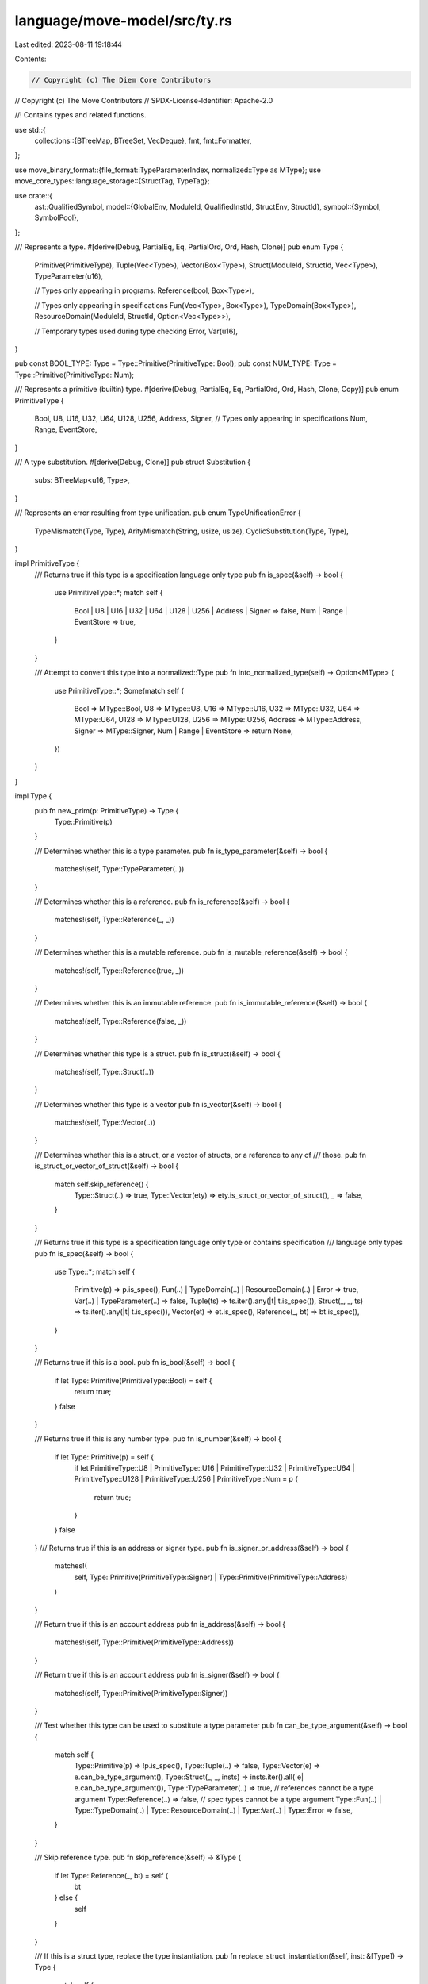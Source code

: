 language/move-model/src/ty.rs
=============================

Last edited: 2023-08-11 19:18:44

Contents:

.. code-block:: rs

    // Copyright (c) The Diem Core Contributors
// Copyright (c) The Move Contributors
// SPDX-License-Identifier: Apache-2.0

//! Contains types and related functions.

use std::{
    collections::{BTreeMap, BTreeSet, VecDeque},
    fmt,
    fmt::Formatter,
};

use move_binary_format::{file_format::TypeParameterIndex, normalized::Type as MType};
use move_core_types::language_storage::{StructTag, TypeTag};

use crate::{
    ast::QualifiedSymbol,
    model::{GlobalEnv, ModuleId, QualifiedInstId, StructEnv, StructId},
    symbol::{Symbol, SymbolPool},
};

/// Represents a type.
#[derive(Debug, PartialEq, Eq, PartialOrd, Ord, Hash, Clone)]
pub enum Type {
    Primitive(PrimitiveType),
    Tuple(Vec<Type>),
    Vector(Box<Type>),
    Struct(ModuleId, StructId, Vec<Type>),
    TypeParameter(u16),

    // Types only appearing in programs.
    Reference(bool, Box<Type>),

    // Types only appearing in specifications
    Fun(Vec<Type>, Box<Type>),
    TypeDomain(Box<Type>),
    ResourceDomain(ModuleId, StructId, Option<Vec<Type>>),

    // Temporary types used during type checking
    Error,
    Var(u16),
}

pub const BOOL_TYPE: Type = Type::Primitive(PrimitiveType::Bool);
pub const NUM_TYPE: Type = Type::Primitive(PrimitiveType::Num);

/// Represents a primitive (builtin) type.
#[derive(Debug, PartialEq, Eq, PartialOrd, Ord, Hash, Clone, Copy)]
pub enum PrimitiveType {
    Bool,
    U8,
    U16,
    U32,
    U64,
    U128,
    U256,
    Address,
    Signer,
    // Types only appearing in specifications
    Num,
    Range,
    EventStore,
}

/// A type substitution.
#[derive(Debug, Clone)]
pub struct Substitution {
    subs: BTreeMap<u16, Type>,
}

/// Represents an error resulting from type unification.
pub enum TypeUnificationError {
    TypeMismatch(Type, Type),
    ArityMismatch(String, usize, usize),
    CyclicSubstitution(Type, Type),
}

impl PrimitiveType {
    /// Returns true if this type is a specification language only type
    pub fn is_spec(&self) -> bool {
        use PrimitiveType::*;
        match self {
            Bool | U8 | U16 | U32 | U64 | U128 | U256 | Address | Signer => false,
            Num | Range | EventStore => true,
        }
    }

    /// Attempt to convert this type into a normalized::Type
    pub fn into_normalized_type(self) -> Option<MType> {
        use PrimitiveType::*;
        Some(match self {
            Bool => MType::Bool,
            U8 => MType::U8,
            U16 => MType::U16,
            U32 => MType::U32,
            U64 => MType::U64,
            U128 => MType::U128,
            U256 => MType::U256,
            Address => MType::Address,
            Signer => MType::Signer,
            Num | Range | EventStore => return None,
        })
    }
}

impl Type {
    pub fn new_prim(p: PrimitiveType) -> Type {
        Type::Primitive(p)
    }

    /// Determines whether this is a type parameter.
    pub fn is_type_parameter(&self) -> bool {
        matches!(self, Type::TypeParameter(..))
    }

    /// Determines whether this is a reference.
    pub fn is_reference(&self) -> bool {
        matches!(self, Type::Reference(_, _))
    }

    /// Determines whether this is a mutable reference.
    pub fn is_mutable_reference(&self) -> bool {
        matches!(self, Type::Reference(true, _))
    }

    /// Determines whether this is an immutable reference.
    pub fn is_immutable_reference(&self) -> bool {
        matches!(self, Type::Reference(false, _))
    }

    /// Determines whether this type is a struct.
    pub fn is_struct(&self) -> bool {
        matches!(self, Type::Struct(..))
    }

    /// Determines whether this type is a vector
    pub fn is_vector(&self) -> bool {
        matches!(self, Type::Vector(..))
    }

    /// Determines whether this is a struct, or a vector of structs, or a reference to any of
    /// those.
    pub fn is_struct_or_vector_of_struct(&self) -> bool {
        match self.skip_reference() {
            Type::Struct(..) => true,
            Type::Vector(ety) => ety.is_struct_or_vector_of_struct(),
            _ => false,
        }
    }

    /// Returns true if this type is a specification language only type or contains specification
    /// language only types
    pub fn is_spec(&self) -> bool {
        use Type::*;
        match self {
            Primitive(p) => p.is_spec(),
            Fun(..) | TypeDomain(..) | ResourceDomain(..) | Error => true,
            Var(..) | TypeParameter(..) => false,
            Tuple(ts) => ts.iter().any(|t| t.is_spec()),
            Struct(_, _, ts) => ts.iter().any(|t| t.is_spec()),
            Vector(et) => et.is_spec(),
            Reference(_, bt) => bt.is_spec(),
        }
    }

    /// Returns true if this is a bool.
    pub fn is_bool(&self) -> bool {
        if let Type::Primitive(PrimitiveType::Bool) = self {
            return true;
        }
        false
    }

    /// Returns true if this is any number type.
    pub fn is_number(&self) -> bool {
        if let Type::Primitive(p) = self {
            if let PrimitiveType::U8
            | PrimitiveType::U16
            | PrimitiveType::U32
            | PrimitiveType::U64
            | PrimitiveType::U128
            | PrimitiveType::U256
            | PrimitiveType::Num = p
            {
                return true;
            }
        }
        false
    }
    /// Returns true if this is an address or signer type.
    pub fn is_signer_or_address(&self) -> bool {
        matches!(
            self,
            Type::Primitive(PrimitiveType::Signer) | Type::Primitive(PrimitiveType::Address)
        )
    }

    /// Return true if this is an account address
    pub fn is_address(&self) -> bool {
        matches!(self, Type::Primitive(PrimitiveType::Address))
    }

    /// Return true if this is an account address
    pub fn is_signer(&self) -> bool {
        matches!(self, Type::Primitive(PrimitiveType::Signer))
    }

    /// Test whether this type can be used to substitute a type parameter
    pub fn can_be_type_argument(&self) -> bool {
        match self {
            Type::Primitive(p) => !p.is_spec(),
            Type::Tuple(..) => false,
            Type::Vector(e) => e.can_be_type_argument(),
            Type::Struct(_, _, insts) => insts.iter().all(|e| e.can_be_type_argument()),
            Type::TypeParameter(..) => true,
            // references cannot be a type argument
            Type::Reference(..) => false,
            // spec types cannot be a type argument
            Type::Fun(..)
            | Type::TypeDomain(..)
            | Type::ResourceDomain(..)
            | Type::Var(..)
            | Type::Error => false,
        }
    }

    /// Skip reference type.
    pub fn skip_reference(&self) -> &Type {
        if let Type::Reference(_, bt) = self {
            bt
        } else {
            self
        }
    }

    /// If this is a struct type, replace the type instantiation.
    pub fn replace_struct_instantiation(&self, inst: &[Type]) -> Type {
        match self {
            Type::Struct(mid, sid, _) => Type::Struct(*mid, *sid, inst.to_vec()),
            _ => self.clone(),
        }
    }

    /// If this is a struct type, return the associated struct env and type parameters.
    pub fn get_struct<'env>(
        &'env self,
        env: &'env GlobalEnv,
    ) -> Option<(StructEnv<'env>, &'env [Type])> {
        if let Type::Struct(module_idx, struct_idx, params) = self {
            Some((env.get_module(*module_idx).into_struct(*struct_idx), params))
        } else {
            None
        }
    }

    /// If this is a struct type, return the associated QualifiedInstId.
    pub fn get_struct_id(&self, env: &GlobalEnv) -> Option<QualifiedInstId<StructId>> {
        self.get_struct(env).map(|(se, inst)| {
            se.module_env
                .get_id()
                .qualified(se.get_id())
                .instantiate(inst.to_vec())
        })
    }

    /// Require this to be a struct, if so extracts its content.
    pub fn require_struct(&self) -> (ModuleId, StructId, &[Type]) {
        if let Type::Struct(mid, sid, targs) = self {
            (*mid, *sid, targs.as_slice())
        } else {
            panic!("expected `Type::Struct`, found: `{:?}`", self)
        }
    }

    /// Instantiates type parameters in this type.
    pub fn instantiate(&self, params: &[Type]) -> Type {
        if params.is_empty() {
            self.clone()
        } else {
            self.replace(Some(params), None)
        }
    }

    /// Instantiate type parameters in the vector of types.
    pub fn instantiate_vec(vec: Vec<Type>, params: &[Type]) -> Vec<Type> {
        if params.is_empty() {
            vec
        } else {
            vec.into_iter().map(|ty| ty.instantiate(params)).collect()
        }
    }

    /// Instantiate type parameters in the slice of types.
    pub fn instantiate_slice(slice: &[Type], params: &[Type]) -> Vec<Type> {
        if params.is_empty() {
            slice.to_owned()
        } else {
            slice.iter().map(|ty| ty.instantiate(params)).collect()
        }
    }

    /// Convert a partial assignment for type parameters into an instantiation.
    pub fn type_param_map_to_inst(arity: usize, map: BTreeMap<u16, Type>) -> Vec<Type> {
        let mut inst: Vec<_> = (0..arity).map(|i| Type::TypeParameter(i as u16)).collect();
        for (idx, ty) in map {
            inst[idx as usize] = ty;
        }
        inst
    }

    /// A helper function to do replacement of type parameters.
    fn replace(&self, params: Option<&[Type]>, subs: Option<&Substitution>) -> Type {
        let replace_vec = |types: &[Type]| types.iter().map(|t| t.replace(params, subs)).collect();
        match self {
            Type::TypeParameter(i) => {
                if let Some(ps) = params {
                    ps[*i as usize].clone()
                } else {
                    self.clone()
                }
            }
            Type::Var(i) => {
                if let Some(s) = subs {
                    if let Some(t) = s.subs.get(i) {
                        // Recursively call replacement again here, in case the substitution s
                        // refers to type variables.
                        // TODO: a more efficient approach is to maintain that type assignments
                        // are always fully specialized w.r.t. to the substitution.
                        t.replace(params, subs)
                    } else {
                        self.clone()
                    }
                } else {
                    self.clone()
                }
            }
            Type::Reference(is_mut, bt) => {
                Type::Reference(*is_mut, Box::new(bt.replace(params, subs)))
            }
            Type::Struct(mid, sid, args) => Type::Struct(*mid, *sid, replace_vec(args)),
            Type::Fun(args, result) => {
                Type::Fun(replace_vec(args), Box::new(result.replace(params, subs)))
            }
            Type::Tuple(args) => Type::Tuple(replace_vec(args)),
            Type::Vector(et) => Type::Vector(Box::new(et.replace(params, subs))),
            Type::TypeDomain(et) => Type::TypeDomain(Box::new(et.replace(params, subs))),
            Type::ResourceDomain(mid, sid, args_opt) => {
                Type::ResourceDomain(*mid, *sid, args_opt.as_ref().map(|args| replace_vec(args)))
            }
            Type::Primitive(..) | Type::Error => self.clone(),
        }
    }

    /// Checks whether this type contains a type for which the predicate is true.
    pub fn contains<P>(&self, p: &P) -> bool
    where
        P: Fn(&Type) -> bool,
    {
        if p(self) {
            true
        } else {
            let contains_vec = |ts: &[Type]| ts.iter().any(p);
            match self {
                Type::Reference(_, bt) => bt.contains(p),
                Type::Struct(_, _, args) => contains_vec(args),
                Type::Fun(args, result) => contains_vec(args) || result.contains(p),
                Type::Tuple(args) => contains_vec(args),
                Type::Vector(et) => et.contains(p),
                _ => false,
            }
        }
    }

    /// Returns true if this type is incomplete, i.e. contains any type variables.
    pub fn is_incomplete(&self) -> bool {
        use Type::*;
        match self {
            Var(_) => true,
            Tuple(ts) => ts.iter().any(|t| t.is_incomplete()),
            Fun(ts, r) => ts.iter().any(|t| t.is_incomplete()) || r.is_incomplete(),
            Struct(_, _, ts) => ts.iter().any(|t| t.is_incomplete()),
            Vector(et) => et.is_incomplete(),
            Reference(_, bt) => bt.is_incomplete(),
            TypeDomain(bt) => bt.is_incomplete(),
            Error | Primitive(..) | TypeParameter(_) | ResourceDomain(..) => false,
        }
    }

    /// Return true if this type contains generic types (i.e., types that can be instantiated).
    pub fn is_open(&self) -> bool {
        let mut has_var = false;
        self.visit(&mut |t| has_var = has_var || matches!(t, Type::TypeParameter(_)));
        has_var
    }

    /// Compute used modules in this type, adding them to the passed set.
    pub fn module_usage(&self, usage: &mut BTreeSet<ModuleId>) {
        use Type::*;
        match self {
            Tuple(ts) => ts.iter().for_each(|t| t.module_usage(usage)),
            Fun(ts, r) => {
                ts.iter().for_each(|t| t.module_usage(usage));
                r.module_usage(usage);
            }
            Struct(mid, _, ts) => {
                usage.insert(*mid);
                ts.iter().for_each(|t| t.module_usage(usage));
            }
            Vector(et) => et.module_usage(usage),
            Reference(_, bt) => bt.module_usage(usage),
            TypeDomain(bt) => bt.module_usage(usage),
            _ => {}
        }
    }

    /// Attempt to convert this type into a normalized::Type
    pub fn into_struct_type(self, env: &GlobalEnv) -> Option<MType> {
        use Type::*;
        match self {
            Struct(mid, sid, ts) => env.get_struct_type(mid, sid, &ts),
            _ => None,
        }
    }

    /// Attempt to convert this type into a normalized::Type
    pub fn into_normalized_type(self, env: &GlobalEnv) -> Option<MType> {
        use Type::*;
        match self {
            Primitive(p) => Some(p.into_normalized_type().expect("Invariant violation: unexpected spec primitive")),
            Struct(mid, sid, ts) =>
                env.get_struct_type(mid, sid, &ts),
            Vector(et) => Some(MType::Vector(
                Box::new(et.into_normalized_type(env)
                    .expect("Invariant violation: vector type argument contains incomplete, tuple, or spec type"))
            )),
            Reference(r, t) =>
                if r {
                    Some(MType::MutableReference(Box::new(t.into_normalized_type(env).expect("Invariant violation: reference type contains incomplete, tuple, or spec type"))))
                } else {
                    Some(MType::Reference(Box::new(t.into_normalized_type(env).expect("Invariant violation: reference type contains incomplete, tuple, or spec type"))))
                }
            TypeParameter(idx) => Some(MType::TypeParameter(idx)),
            Tuple(..) | Error | Fun(..) | TypeDomain(..) | ResourceDomain(..) | Var(..) =>
                None
        }
    }

    /// Attempt to convert this type into a language_storage::StructTag
    pub fn into_struct_tag(self, env: &GlobalEnv) -> Option<StructTag> {
        self.into_struct_type(env)?.into_struct_tag()
    }

    /// Attempt to convert this type into a language_storage::TypeTag
    pub fn into_type_tag(self, env: &GlobalEnv) -> Option<TypeTag> {
        self.into_normalized_type(env)?.into_type_tag()
    }

    /// Create a `Type` from `t`
    pub fn from_type_tag(t: &TypeTag, env: &GlobalEnv) -> Self {
        use Type::*;
        match t {
            TypeTag::Bool => Primitive(PrimitiveType::Bool),
            TypeTag::U8 => Primitive(PrimitiveType::U8),
            TypeTag::U16 => Primitive(PrimitiveType::U8),
            TypeTag::U32 => Primitive(PrimitiveType::U8),
            TypeTag::U64 => Primitive(PrimitiveType::U64),
            TypeTag::U128 => Primitive(PrimitiveType::U128),
            TypeTag::U256 => Primitive(PrimitiveType::U8),
            TypeTag::Address => Primitive(PrimitiveType::Address),
            TypeTag::Signer => Primitive(PrimitiveType::Signer),
            TypeTag::Struct(s) => {
                let qid = env.find_struct_by_tag(s).unwrap_or_else(|| {
                    panic!("Invariant violation: couldn't resolve struct {:?}", s)
                });
                let type_args = s
                    .type_params
                    .iter()
                    .map(|arg| Self::from_type_tag(arg, env))
                    .collect();
                Struct(qid.module_id, qid.id, type_args)
            }
            TypeTag::Vector(type_param) => Vector(Box::new(Self::from_type_tag(type_param, env))),
        }
    }

    /// Get the unbound type variables in the type.
    pub fn get_vars(&self) -> BTreeSet<u16> {
        let mut vars = BTreeSet::new();
        self.internal_get_vars(&mut vars);
        vars
    }

    fn internal_get_vars(&self, vars: &mut BTreeSet<u16>) {
        use Type::*;
        match self {
            Var(id) => {
                vars.insert(*id);
            }
            Tuple(ts) => ts.iter().for_each(|t| t.internal_get_vars(vars)),
            Fun(ts, r) => {
                r.internal_get_vars(vars);
                ts.iter().for_each(|t| t.internal_get_vars(vars));
            }
            Struct(_, _, ts) => ts.iter().for_each(|t| t.internal_get_vars(vars)),
            Vector(et) => et.internal_get_vars(vars),
            Reference(_, bt) => bt.internal_get_vars(vars),
            TypeDomain(bt) => bt.internal_get_vars(vars),
            Error | Primitive(..) | TypeParameter(..) | ResourceDomain(..) => {}
        }
    }

    pub fn visit<F: FnMut(&Type)>(&self, visitor: &mut F) {
        let visit_slice = |s: &[Type], visitor: &mut F| {
            for ty in s {
                ty.visit(visitor);
            }
        };
        match self {
            Type::Tuple(tys) => visit_slice(tys, visitor),
            Type::Vector(bt) => bt.visit(visitor),
            Type::Struct(_, _, tys) => visit_slice(tys, visitor),
            Type::Reference(_, ty) => ty.visit(visitor),
            Type::Fun(tys, ty) => {
                visit_slice(tys, visitor);
                ty.visit(visitor);
            }
            Type::TypeDomain(bt) => bt.visit(visitor),
            _ => {}
        }
        visitor(self)
    }
}

/// A parameter for type unification that specifies the type compatibility rules to follow.
#[derive(Clone, Copy, Debug, PartialEq, Eq)]
pub enum Variance {
    /// Co-variance is allowed in all depths of the recursive type unification process
    Allow,
    /// Co-variance is only allowed for the outermost type unification round
    Shallow,
    /// Co-variance is not allowed at all
    Disallow,
}

impl Substitution {
    /// Creates a new substitution.
    pub fn new() -> Self {
        Self {
            subs: BTreeMap::new(),
        }
    }

    /// Binds the type variables.
    pub fn bind(&mut self, var: u16, ty: Type) {
        self.subs.insert(var, ty);
    }

    /// Specializes the type, substituting all variables bound in this substitution.
    pub fn specialize(&self, t: &Type) -> Type {
        t.replace(None, Some(self))
    }

    /// Return either a shallow or deep substitution of the type variable.
    ///
    /// If deep substitution is requested, follow down the substitution chain until either
    /// - `Some(ty)` when the final type is not a type variable or
    /// - `None` when the final type variable does not have a substitution
    pub fn get_substitution(&self, var: u16, shallow: bool) -> Option<Type> {
        match self.subs.get(&var) {
            None => None,
            Some(Type::Var(next_var)) => {
                if shallow {
                    Some(Type::Var(*next_var))
                } else {
                    self.get_substitution(*next_var, false)
                }
            }
            Some(subst_ty) => Some(subst_ty.clone()),
        }
    }

    /// Unify two types, returning the unified type.
    ///
    /// This currently implements the following notion of type compatibility:
    ///
    /// - 1) References are dropped (i.e. &T and T are compatible)
    /// - 2) All integer types are compatible if co-variance is allowed.
    /// - 3) With the joint effect of 1) and 2), if (P, Q) is compatible under co-variance,
    ///      (&P, Q), (P, &Q), and (&P, &Q) are all compatible under co-variance.
    /// - 4) If in two tuples (P1, P2, ..., Pn) and (Q1, Q2, ..., Qn), all (Pi, Qi) pairs are
    ///      compatible under co-variance, then the two tuples are compatible under co-variance.
    ///
    /// The substitution will be refined by variable assignments as needed to perform
    /// unification. If unification fails, the substitution will be in some intermediate state;
    /// to implement transactional unification, the substitution must be cloned before calling
    /// this.
    pub fn unify(
        &mut self,
        variance: Variance,
        t1: &Type,
        t2: &Type,
    ) -> Result<Type, TypeUnificationError> {
        // Derive the variance level for recursion
        let sub_variance = match variance {
            Variance::Allow => Variance::Allow,
            Variance::Shallow | Variance::Disallow => Variance::Disallow,
        };
        // If any of the arguments is a reference, drop it for unification, but ensure
        // it is put back since we need to maintain this information for later phases.
        if let Type::Reference(is_mut, bt1) = t1 {
            // Avoid creating nested references.
            let t2 = if let Type::Reference(_, bt2) = t2 {
                bt2.as_ref()
            } else {
                t2
            };
            return Ok(Type::Reference(
                *is_mut,
                Box::new(self.unify(sub_variance, bt1.as_ref(), t2)?),
            ));
        }
        if let Type::Reference(is_mut, bt2) = t2 {
            return Ok(Type::Reference(
                *is_mut,
                Box::new(self.unify(sub_variance, t1, bt2.as_ref())?),
            ));
        }

        // Substitute or assign variables.
        if let Some(rt) = self.try_substitute_or_assign(variance, false, t1, t2)? {
            return Ok(rt);
        }
        if let Some(rt) = self.try_substitute_or_assign(variance, true, t2, t1)? {
            return Ok(rt);
        }

        // Accept any error type.
        if matches!(t1, Type::Error) {
            return Ok(t2.clone());
        }
        if matches!(t2, Type::Error) {
            return Ok(t1.clone());
        }

        // Unify matching structured types.
        match (t1, t2) {
            (Type::Primitive(p1), Type::Primitive(p2)) => {
                if p1 == p2 {
                    return Ok(t1.clone());
                }
                // All integer types are compatible if co-variance is allowed.
                if matches!(variance, Variance::Allow | Variance::Shallow)
                    && t1.is_number()
                    && t2.is_number()
                {
                    return Ok(Type::Primitive(PrimitiveType::Num));
                }
            }
            (Type::TypeParameter(idx1), Type::TypeParameter(idx2)) => {
                if idx1 == idx2 {
                    return Ok(t1.clone());
                }
            }
            (Type::Tuple(ts1), Type::Tuple(ts2)) => {
                return Ok(Type::Tuple(self.unify_vec(
                    sub_variance,
                    ts1,
                    ts2,
                    "tuples",
                )?));
            }
            (Type::Fun(ts1, r1), Type::Fun(ts2, r2)) => {
                return Ok(Type::Fun(
                    self.unify_vec(sub_variance, ts1, ts2, "functions")?,
                    Box::new(self.unify(sub_variance, r1, r2)?),
                ));
            }
            (Type::Struct(m1, s1, ts1), Type::Struct(m2, s2, ts2)) => {
                if m1 == m2 && s1 == s2 {
                    return Ok(Type::Struct(
                        *m1,
                        *s1,
                        self.unify_vec(sub_variance, ts1, ts2, "structs")?,
                    ));
                }
            }
            (Type::Vector(e1), Type::Vector(e2)) => {
                return Ok(Type::Vector(Box::new(self.unify(sub_variance, e1, e2)?)));
            }
            (Type::TypeDomain(e1), Type::TypeDomain(e2)) => {
                return Ok(Type::TypeDomain(Box::new(self.unify(
                    sub_variance,
                    e1,
                    e2,
                )?)));
            }
            _ => {}
        }
        Err(TypeUnificationError::TypeMismatch(
            self.specialize(t1),
            self.specialize(t2),
        ))
    }

    /// Helper to unify two type vectors.
    fn unify_vec(
        &mut self,
        variance: Variance,
        ts1: &[Type],
        ts2: &[Type],
        item_name: &str,
    ) -> Result<Vec<Type>, TypeUnificationError> {
        if ts1.len() != ts2.len() {
            return Err(TypeUnificationError::ArityMismatch(
                item_name.to_owned(),
                ts1.len(),
                ts2.len(),
            ));
        }
        let mut rs = vec![];
        for i in 0..ts1.len() {
            rs.push(self.unify(variance, &ts1[i], &ts2[i])?);
        }
        Ok(rs)
    }

    /// Tries to substitute or assign a variable. Returned option is Some if unification
    /// was performed, None if not.
    fn try_substitute_or_assign(
        &mut self,
        variance: Variance,
        swapped: bool,
        t1: &Type,
        t2: &Type,
    ) -> Result<Option<Type>, TypeUnificationError> {
        if let Type::Var(v1) = t1 {
            if let Some(s1) = self.subs.get(v1).cloned() {
                return if swapped {
                    // Place the type terms in the right order again, so we
                    // get the 'expected vs actual' direction right.
                    Ok(Some(self.unify(variance, t2, &s1)?))
                } else {
                    Ok(Some(self.unify(variance, &s1, t2)?))
                };
            }
            let is_t1_var = |t: &Type| {
                if let Type::Var(v2) = t {
                    v1 == v2
                } else {
                    false
                }
            };
            // Skip the cycle check if we are unifying the same two variables.
            if is_t1_var(t2) {
                return Ok(Some(t1.clone()));
            }
            // Cycle check.
            if !t2.contains(&is_t1_var) {
                self.subs.insert(*v1, t2.clone());
                Ok(Some(t2.clone()))
            } else {
                // It is not clear to me whether this can ever occur given we do no global
                // unification with recursion, but to be on the save side, we have it.
                Err(TypeUnificationError::CyclicSubstitution(
                    self.specialize(t1),
                    self.specialize(t2),
                ))
            }
        } else {
            Ok(None)
        }
    }
}

impl Default for Substitution {
    fn default() -> Self {
        Self::new()
    }
}

/// Helper to unify types which stem from different generic contexts.
///
/// Both comparison side may have type parameters (equally named as #0, #1, ...).
/// The helper converts the type parameter from or both sides into variables
/// and then performs unification of the terms. The resulting substitution
/// is converted back to parameter instantiations.
///
/// Example: consider a function f<X> which uses memory M<X, u64>, and invariant
/// invariant<X> which uses memory M<bool, X>. Using this helper to unify both
/// memories will result in instantiations which when applied create f<bool>
/// and invariant<u64> respectively.
pub struct TypeUnificationAdapter {
    type_vars_map: BTreeMap<u16, (bool, TypeParameterIndex)>,
    types_adapted_lhs: Vec<Type>,
    types_adapted_rhs: Vec<Type>,
}

impl TypeUnificationAdapter {
    /// Initialize the context for the type unifier.
    ///
    /// If `treat_lhs_type_param_as_var_after_index` is set to P,
    /// - any type parameter on the LHS with index < P will be treated as concrete types and
    /// - only type parameters on the LHS with index >= P are treated as variables and thus,
    ///   participate in the type unification process.
    /// The same rule applies to the RHS parameters via `treat_rhs_type_param_as_var_after_index`.
    fn new<'a, I>(
        lhs_types: I,
        rhs_types: I,
        treat_lhs_type_param_as_var_after_index: Option<TypeParameterIndex>,
        treat_rhs_type_param_as_var_after_index: Option<TypeParameterIndex>,
    ) -> Self
    where
        I: Iterator<Item = &'a Type> + Clone,
    {
        debug_assert!(
            treat_lhs_type_param_as_var_after_index.is_some()
                || treat_rhs_type_param_as_var_after_index.is_some(),
            "At least one side of the unification must be treated as variable"
        );

        // Check the input types do not contain type variables.
        debug_assert!(
            lhs_types.clone().chain(rhs_types.clone()).all(|ty| {
                let mut b = true;
                ty.visit(&mut |t| b = b && !matches!(t, Type::Var(_)));
                b
            }),
            "unexpected type variable"
        );

        // Compute the number of type parameters for each side.
        let mut lhs_type_param_count = 0;
        let mut rhs_type_param_count = 0;
        let count_type_param = |t: &Type, current: &mut u16| {
            if let Type::TypeParameter(idx) = t {
                *current = (*current).max(*idx + 1);
            }
        };
        for ty in lhs_types.clone() {
            ty.visit(&mut |t| count_type_param(t, &mut lhs_type_param_count));
        }
        for ty in rhs_types.clone() {
            ty.visit(&mut |t| count_type_param(t, &mut rhs_type_param_count));
        }

        // Create a type variable instantiation for each side.
        let mut var_count = 0;
        let mut type_vars_map = BTreeMap::new();
        let lhs_inst = match treat_lhs_type_param_as_var_after_index {
            None => vec![],
            Some(boundary) => (0..boundary)
                .map(Type::TypeParameter)
                .chain((boundary..lhs_type_param_count).map(|i| {
                    let idx = var_count;
                    var_count += 1;
                    type_vars_map.insert(idx, (true, i));
                    Type::Var(idx)
                }))
                .collect(),
        };
        let rhs_inst = match treat_rhs_type_param_as_var_after_index {
            None => vec![],
            Some(boundary) => (0..boundary)
                .map(Type::TypeParameter)
                .chain((boundary..rhs_type_param_count).map(|i| {
                    let idx = var_count;
                    var_count += 1;
                    type_vars_map.insert(idx, (false, i));
                    Type::Var(idx)
                }))
                .collect(),
        };

        // Do the adaptation.
        let types_adapted_lhs = lhs_types.map(|t| t.instantiate(&lhs_inst)).collect();
        let types_adapted_rhs = rhs_types.map(|t| t.instantiate(&rhs_inst)).collect();

        Self {
            type_vars_map,
            types_adapted_lhs,
            types_adapted_rhs,
        }
    }

    /// Create a TypeUnificationAdapter with the goal of unifying a pair of types.
    ///
    /// If `treat_lhs_type_param_as_var` is True, treat all type parameters on the LHS as variables.
    /// If `treat_rhs_type_param_as_var` is True, treat all type parameters on the RHS as variables.
    pub fn new_pair(
        lhs_type: &Type,
        rhs_type: &Type,
        treat_lhs_type_param_as_var: bool,
        treat_rhs_type_param_as_var: bool,
    ) -> Self {
        Self::new(
            std::iter::once(lhs_type),
            std::iter::once(rhs_type),
            treat_lhs_type_param_as_var.then_some(0),
            treat_rhs_type_param_as_var.then_some(0),
        )
    }

    /// Create a TypeUnificationAdapter with the goal of unifying a pair of type tuples.
    ///
    /// If `treat_lhs_type_param_as_var` is True, treat all type parameters on the LHS as variables.
    /// If `treat_rhs_type_param_as_var` is True, treat all type parameters on the RHS as variables.
    pub fn new_vec(
        lhs_types: &[Type],
        rhs_types: &[Type],
        treat_lhs_type_param_as_var: bool,
        treat_rhs_type_param_as_var: bool,
    ) -> Self {
        Self::new(
            lhs_types.iter(),
            rhs_types.iter(),
            treat_lhs_type_param_as_var.then_some(0),
            treat_rhs_type_param_as_var.then_some(0),
        )
    }

    /// Consume the TypeUnificationAdapter and produce the unification result. If type unification
    /// is successful, return a pair of instantiations for type parameters on each side which
    /// unify the LHS and RHS respectively. If the LHS and RHS cannot unify, None is returned.
    pub fn unify(
        self,
        variance: Variance,
        shallow_subst: bool,
    ) -> Option<(BTreeMap<u16, Type>, BTreeMap<u16, Type>)> {
        let mut subst = Substitution::new();
        match subst.unify_vec(
            variance,
            &self.types_adapted_lhs,
            &self.types_adapted_rhs,
            "",
        ) {
            Ok(_) => {
                let mut inst_lhs = BTreeMap::new();
                let mut inst_rhs = BTreeMap::new();
                for (var_idx, (is_lhs, param_idx)) in &self.type_vars_map {
                    let subst_ty = match subst.get_substitution(*var_idx, shallow_subst) {
                        None => continue,
                        Some(Type::Var(subst_var_idx)) => {
                            match self.type_vars_map.get(&subst_var_idx) {
                                None => {
                                    // If the original types do not contain free type
                                    // variables, this should not happen.
                                    panic!("unexpected type variable");
                                }
                                Some((_, subs_param_idx)) => {
                                    // There can be either lhs or rhs type parameters left, but
                                    // not both sides, so it is unambiguous to just return it here.
                                    Type::TypeParameter(*subs_param_idx)
                                }
                            }
                        }
                        Some(subst_ty) => subst_ty.clone(),
                    };
                    let inst = if *is_lhs {
                        &mut inst_lhs
                    } else {
                        &mut inst_rhs
                    };
                    inst.insert(*param_idx, subst_ty);
                }

                Some((inst_lhs, inst_rhs))
            }
            Err(_) => None,
        }
    }
}

impl TypeUnificationError {
    pub fn message(&self, display_context: &TypeDisplayContext) -> String {
        match self {
            TypeUnificationError::TypeMismatch(t1, t2) => {
                format!(
                    "expected `{}` but found `{}`",
                    t2.display(display_context),
                    t1.display(display_context),
                )
            }
            TypeUnificationError::ArityMismatch(item, a1, a2) => {
                format!("{} have different arity ({} != {})", item, a1, a2)
            }
            TypeUnificationError::CyclicSubstitution(t1, t2) => {
                format!(
                    "[internal] type unification cycle check failed ({} =?= {})",
                    t1.display(display_context),
                    t2.display(display_context),
                )
            }
        }
    }
}

/// A helper to derive the set of instantiations for type parameters
pub struct TypeInstantiationDerivation {}

impl TypeInstantiationDerivation {
    /// Find what the instantiations should we have for the type parameter at `target_param_index`.
    ///
    /// The invariant is, forall type parameters whose index < target_param_index, it should either
    /// - be assigned with a concrete type already and hence, ceases to be a type parameter, or
    /// - does not have any matching instantiation and hence, either remains a type parameter or is
    ///   represented as a type error.
    /// But in anyway, these type parameters no longer participate in type unification anymore.
    ///
    /// If `target_lhs` is True, derive instantiations for the type parameter with
    /// `target_param_index` on the `lhs_types`. Otherwise, target the `rhs_types`.
    fn derive_instantiations_for_target_parameter(
        lhs_types: &BTreeSet<Type>,
        rhs_types: &BTreeSet<Type>,
        treat_lhs_type_param_as_var: bool,
        treat_rhs_type_param_as_var: bool,
        target_param_index: TypeParameterIndex,
        target_lhs: bool,
    ) -> BTreeSet<Type> {
        // progressively increase the boundary
        let treat_lhs_type_param_as_var_after_index =
            treat_lhs_type_param_as_var.then_some(if target_lhs { target_param_index } else { 0 });
        let treat_rhs_type_param_as_var_after_index =
            treat_rhs_type_param_as_var.then_some(if target_lhs { 0 } else { target_param_index });

        let mut target_param_insts = BTreeSet::new();
        for t_lhs in lhs_types {
            for t_rhs in rhs_types {
                // Try to unify the instantiations
                let adapter = TypeUnificationAdapter::new(
                    std::iter::once(t_lhs),
                    std::iter::once(t_rhs),
                    treat_lhs_type_param_as_var_after_index,
                    treat_rhs_type_param_as_var_after_index,
                );
                let rel = adapter.unify(Variance::Allow, false);
                if let Some((subst_lhs, subst_rhs)) = rel {
                    let subst = if target_lhs { subst_lhs } else { subst_rhs };
                    for (param_idx, inst_ty) in subst.into_iter() {
                        if param_idx != target_param_index {
                            // this parameter will be unified at a later stage.
                            //
                            // NOTE: this code is inefficient when we have multiple type parameters,
                            // but a vast majority of Move code we see so far have at most one type
                            // parameter, so we trade-off efficiency with simplicity in code.
                            assert!(param_idx > target_param_index);
                            continue;
                        }
                        target_param_insts.insert(inst_ty);
                    }
                }
            }
        }
        target_param_insts
    }

    /// Find the set of valid instantiation combinations for all the type parameters.
    ///
    /// The algorithm is progressive. For a list of parameters with arity `params_arity = N`, it
    /// - first finds all possible instantiation for parameter at index 0 (`inst_param_0`) and,'
    /// - for each instantiation in `inst_param_0`,
    ///   - refines LHS or RHS types and
    ///   - finds all possible instantiations for parameter at index 1 (`inst_param_1`)
    ///   - for each instantiation in `inst_param_1`,
    ///     - refines LHS or RHS types and
    ///     - finds all possible instantiations for parameter at index 2 (`inst_param_2`)
    ///     - for each instantiation in `inst_param_2`,
    ///       - ......
    /// The process continues until all type parameters are analyzed (i.e., reaching the type
    /// parameter at index `N`).
    ///
    /// If `refine_lhs` is True, refine the `lhs_types` after each round; same for `refine_rhs`.
    ///
    /// If `target_lhs` is True, find instantiations for the type parameters in the `lhs_types`,
    /// otherwise, target the `rhs_types`.
    ///
    /// If `mark_irrelevant_param_as_error` is True, type parameters that do not have any valid
    /// instantiation will be marked as `Type::Error`. Otherwise, leave the type parameter as it is.
    pub fn progressive_instantiation<'a, I>(
        lhs_types: I,
        rhs_types: I,
        treat_lhs_type_param_as_var: bool,
        treat_rhs_type_param_as_var: bool,
        refine_lhs: bool,
        refine_rhs: bool,
        params_arity: usize,
        target_lhs: bool,
        mark_irrelevant_param_as_error: bool,
    ) -> BTreeSet<Vec<Type>>
    where
        I: Iterator<Item = &'a Type> + Clone,
    {
        let initial_param_insts: Vec<_> = (0..params_arity)
            .map(|idx| Type::TypeParameter(idx as TypeParameterIndex))
            .collect();

        let mut work_queue = VecDeque::new();
        work_queue.push_back(initial_param_insts);
        for target_param_index in 0..params_arity {
            let mut for_next_round = vec![];
            while let Some(param_insts) = work_queue.pop_front() {
                // refine the memory usage sets with current param instantiations
                let refined_lhs = lhs_types
                    .clone()
                    .map(|t| {
                        if refine_lhs {
                            t.instantiate(&param_insts)
                        } else {
                            t.clone()
                        }
                    })
                    .collect();
                let refined_rhs = rhs_types
                    .clone()
                    .map(|t| {
                        if refine_rhs {
                            t.instantiate(&param_insts)
                        } else {
                            t.clone()
                        }
                    })
                    .collect();

                // find type instantiations for the target parameter index
                let mut target_param_insts = Self::derive_instantiations_for_target_parameter(
                    &refined_lhs,
                    &refined_rhs,
                    treat_lhs_type_param_as_var,
                    treat_rhs_type_param_as_var,
                    target_param_index as TypeParameterIndex,
                    target_lhs,
                );

                // decide what to do with an irrelevant type parameter
                if target_param_insts.is_empty() {
                    let irrelevant_type = if mark_irrelevant_param_as_error {
                        Type::Error
                    } else {
                        Type::TypeParameter(target_param_index as TypeParameterIndex)
                    };
                    target_param_insts.insert(irrelevant_type);
                }

                // instantiate the target type parameter in every possible way
                for inst in target_param_insts {
                    let mut next_insts = param_insts.clone();
                    next_insts[target_param_index] = inst;
                    for_next_round.push(next_insts);
                }
            }
            work_queue.extend(for_next_round);
        }

        // the final workqueue contains possible instantiations for all type parameters
        work_queue.into_iter().collect()
    }
}

/// Data providing context for displaying types.
pub enum TypeDisplayContext<'a> {
    WithoutEnv {
        symbol_pool: &'a SymbolPool,
        reverse_struct_table: &'a BTreeMap<(ModuleId, StructId), QualifiedSymbol>,
    },
    WithEnv {
        env: &'a GlobalEnv,
        type_param_names: Option<Vec<Symbol>>,
    },
}

impl<'a> TypeDisplayContext<'a> {
    pub fn symbol_pool(&self) -> &SymbolPool {
        match self {
            TypeDisplayContext::WithEnv { env, .. } => env.symbol_pool(),
            TypeDisplayContext::WithoutEnv { symbol_pool, .. } => symbol_pool,
        }
    }
}

/// Helper for type displays.
pub struct TypeDisplay<'a> {
    type_: &'a Type,
    context: &'a TypeDisplayContext<'a>,
}

impl Type {
    pub fn display<'a>(&'a self, context: &'a TypeDisplayContext<'a>) -> TypeDisplay<'a> {
        TypeDisplay {
            type_: self,
            context,
        }
    }
}

impl<'a> fmt::Display for TypeDisplay<'a> {
    fn fmt(&self, f: &mut Formatter<'_>) -> fmt::Result {
        use Type::*;
        let comma_list = |f: &mut Formatter<'_>, ts: &[Type]| -> fmt::Result {
            let mut first = true;
            for t in ts {
                if first {
                    first = false
                } else {
                    f.write_str(", ")?;
                }
                write!(f, "{}", t.display(self.context))?;
            }
            Ok(())
        };
        match self.type_ {
            Primitive(p) => write!(f, "{}", p),
            Tuple(ts) => {
                f.write_str("(")?;
                comma_list(f, ts)?;
                f.write_str(")")
            }
            Vector(t) => write!(f, "vector<{}>", t.display(self.context)),
            TypeDomain(t) => write!(f, "domain<{}>", t.display(self.context)),
            ResourceDomain(mid, sid, inst_opt) => {
                write!(f, "resources<{}", self.struct_str(*mid, *sid))?;
                if let Some(inst) = inst_opt {
                    f.write_str("<")?;
                    comma_list(f, inst)?;
                    f.write_str(">")?;
                }
                f.write_str(">")
            }
            Fun(ts, t) => {
                f.write_str("|")?;
                comma_list(f, ts)?;
                f.write_str("|")?;
                write!(f, "{}", t.display(self.context))
            }
            Struct(mid, sid, ts) => {
                write!(f, "{}", self.struct_str(*mid, *sid))?;
                if !ts.is_empty() {
                    f.write_str("<")?;
                    comma_list(f, ts)?;
                    f.write_str(">")?;
                }
                Ok(())
            }
            Reference(is_mut, t) => {
                f.write_str("&")?;
                if *is_mut {
                    f.write_str("mut ")?;
                }
                write!(f, "{}", t.display(self.context))
            }
            TypeParameter(idx) => {
                if let TypeDisplayContext::WithEnv {
                    env,
                    type_param_names: Some(names),
                } = self.context
                {
                    let idx = *idx as usize;
                    if idx < names.len() {
                        write!(f, "{}", names[idx].display(env.symbol_pool()))
                    } else {
                        write!(f, "#{}", idx)
                    }
                } else {
                    write!(f, "#{}", idx)
                }
            }
            Var(idx) => write!(f, "?{}", idx),
            Error => f.write_str("*error*"),
        }
    }
}

impl<'a> TypeDisplay<'a> {
    fn struct_str(&self, mid: ModuleId, sid: StructId) -> String {
        match self.context {
            TypeDisplayContext::WithoutEnv {
                symbol_pool,
                reverse_struct_table,
            } => {
                if let Some(sym) = reverse_struct_table.get(&(mid, sid)) {
                    sym.display(symbol_pool).to_string()
                } else {
                    "??unknown??".to_string()
                }
            }
            TypeDisplayContext::WithEnv { env, .. } => {
                let struct_env = env.get_module(mid).into_struct(sid);
                format!(
                    "{}::{}",
                    struct_env.module_env.get_name().display(env.symbol_pool()),
                    struct_env.get_name().display(env.symbol_pool())
                )
            }
        }
    }
}

impl fmt::Display for PrimitiveType {
    fn fmt(&self, f: &mut Formatter<'_>) -> fmt::Result {
        use PrimitiveType::*;
        match self {
            Bool => f.write_str("bool"),
            U8 => f.write_str("u8"),
            U16 => f.write_str("u16"),
            U32 => f.write_str("u32"),
            U64 => f.write_str("u64"),
            U128 => f.write_str("u128"),
            U256 => f.write_str("u256"),
            Address => f.write_str("address"),
            Signer => f.write_str("signer"),
            Range => f.write_str("range"),
            Num => f.write_str("num"),
            EventStore => f.write_str("estore"),
        }
    }
}


